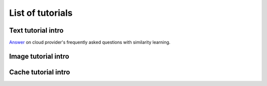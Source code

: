 List of tutorials
+++++++++++++++++


Text tutorial intro
===================
`Answer <nlp_tutorial.html>`_ on cloud provider's frequently asked questions with similarity learning.

Image tutorial intro
====================

Cache tutorial intro
====================